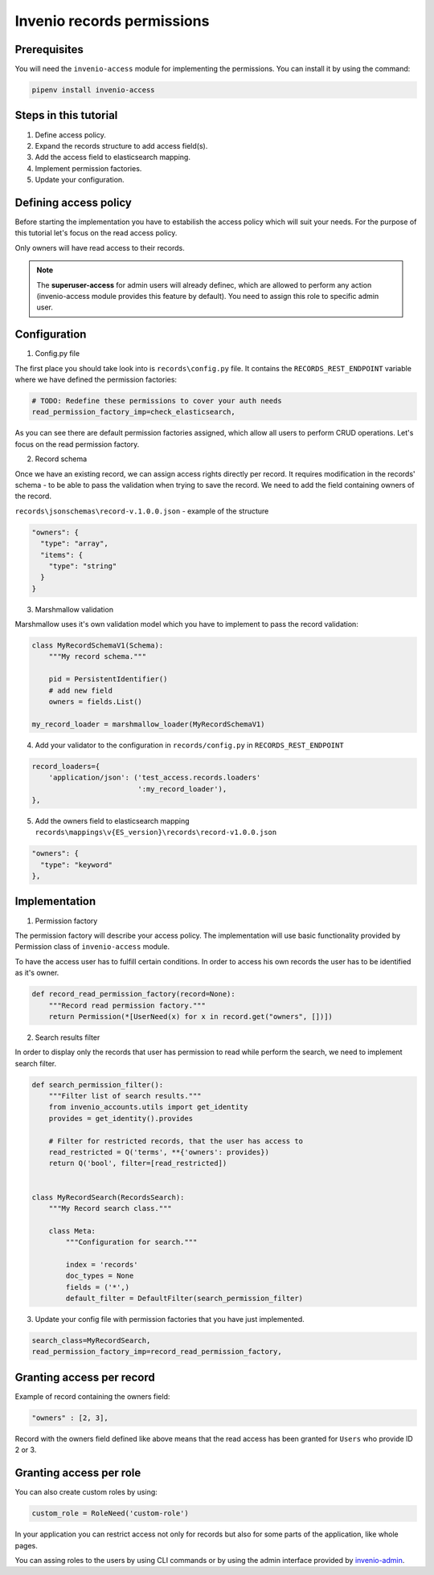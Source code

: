 ..
    This file is part of Invenio.
    Copyright (C) 2015-2018 CERN.
    Copyright (C) 2018 Northwestern University, Feinberg School of Medicine, Galter Health Sciences Library.

    Invenio is free software; you can redistribute it and/or modify it
    under the terms of the MIT License; see LICENSE file for more details.

.. _records_access_overview:


Invenio records permissions
======================================


Prerequisites
-------------

You will need the ``invenio-access`` module for implementing the permissions. You can install it by using the command:

.. code-block:: bash

    pipenv install invenio-access


Steps in this tutorial
----------------------

1. Define access policy.
2. Expand the records structure to add access field(s).
3. Add the access field to elasticsearch mapping.
4. Implement permission factories.
5. Update your configuration.


Defining access policy
----------------------

Before starting the implementation you have to estabilish the access policy which will suit your needs. For the purpose
of this tutorial let's focus on the read access policy.

Only owners will have read access to their records.

.. note:: The **superuser-access** for admin users will already definec, which are allowed to perform any action
          (invenio-access module provides this feature by default). You need to assign this role to specific admin user.


Configuration
-------------

1. Config.py file

The first place you should take look into is ``records\config.py`` file. It contains the ``RECORDS_REST_ENDPOINT``
variable where we have defined the permission factories:

.. code-block:: python

    # TODO: Redefine these permissions to cover your auth needs
    read_permission_factory_imp=check_elasticsearch,

As you can see there are default permission factories assigned, which allow all users to perform CRUD operations. Let's
focus on the read permission factory.

2. Record schema

Once we have an existing record, we can assign access rights directly per record. It requires modification in the
records' schema - to be able to pass the validation when trying to save the record. We need to add the field containing
owners of the record.

``records\jsonschemas\record-v.1.0.0.json`` - example of the structure

.. code-block:: json

    "owners": {
      "type": "array",
      "items": {
        "type": "string"
      }
    }


3. Marshmallow validation

Marshmallow uses it's own validation model which you have to implement to pass the record validation:

.. code-block:: python

    class MyRecordSchemaV1(Schema):
        """My record schema."""

        pid = PersistentIdentifier()
        # add new field
        owners = fields.List()

    my_record_loader = marshmallow_loader(MyRecordSchemaV1)


4. Add your validator to the configuration in ``records/config.py`` in ``RECORDS_REST_ENDPOINT``

.. code-block:: python

        record_loaders={
            'application/json': ('test_access.records.loaders'
                                 ':my_record_loader'),
        },


5. Add the owners field to elasticsearch mapping ``records\mappings\v{ES_version}\records\record-v1.0.0.json``

.. code-block:: json

    "owners": {
      "type": "keyword"
    },


Implementation
--------------

1. Permission factory

The permission factory will describe your access policy. The implementation will use basic
functionality provided by Permission class of ``invenio-access`` module.

To have the access user has to fulfill certain conditions. In order to access his own records the user has to be
identified as it's owner.

.. code-block:: python

    def record_read_permission_factory(record=None):
        """Record read permission factory."""
        return Permission(*[UserNeed(x) for x in record.get("owners", [])])

2. Search results filter

In order to display only the records that user has permission to read while perform the search, we need to implement
search filter.

.. code-block:: python

    def search_permission_filter():
        """Filter list of search results."""
        from invenio_accounts.utils import get_identity
        provides = get_identity().provides

        # Filter for restricted records, that the user has access to
        read_restricted = Q('terms', **{'owners': provides})
        return Q('bool', filter=[read_restricted])


    class MyRecordSearch(RecordsSearch):
        """My Record search class."""

        class Meta:
            """Configuration for search."""

            index = 'records'
            doc_types = None
            fields = ('*',)
            default_filter = DefaultFilter(search_permission_filter)



3. Update your config file with permission factories that you have just implemented.

.. code-block:: python

    search_class=MyRecordSearch,
    read_permission_factory_imp=record_read_permission_factory,

Granting access per record
--------------------------

Example of record containing the owners field:

.. code-block:: json

    "owners" : [2, 3],

Record with the owners field defined like above means that the read access has been granted for ``Users`` who provide
ID 2 or 3.


Granting access per role
------------------------

You can also create custom roles by using:

.. code-block:: python

    custom_role = RoleNeed('custom-role')


In your application you can restrict access not only for records but also for some parts of the application,
like whole pages.

You can assing roles to the users by using CLI commands or by using the admin interface provided by
`invenio-admin <https://invenio-admin.readthedocs.io/en/latest/>`_.
